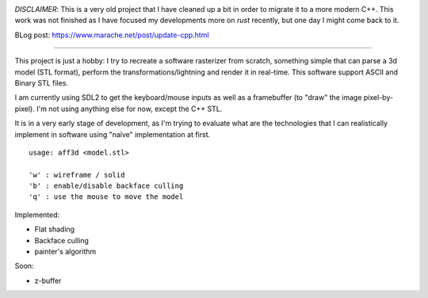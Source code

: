 .. image:: https://travis-ci.org/Blizarre/aff3D.svg?branch=master
    :target: https://travis-ci.org/Blizarre/aff3D

*DISCLAIMER*: This is a very old project that I have cleaned up a bit in order to migrate it to a more modern C++. This work was not finished as I have focused my developments more on `rust` recently, but one day I might come back to it.

BLog post: https://www.marache.net/post/update-cpp.html

=======

This project is just a hobby: I try to recreate a software rasterizer from scratch, something simple that can parse a 3d model (STL format), perform the transformations/lightning and render it in real-time. This software support ASCII and Binary STL files.

I am currently using SDL2 to get the keyboard/mouse inputs as well as a framebuffer (to "draw" the image pixel-by-pixel). I'm not using anything else for now, except the C++ STL.

It is in a very early stage of development, as I'm trying to evaluate what are the technologies that I can realistically implement in software using "naïve" implementation at first.

::

  usage: aff3d <model.stl> 
  
  'w' : wireframe / solid
  'b' : enable/disable backface culling
  'q' : use the mouse to move the model

Implemented:

- Flat shading
- Backface culling
- painter's algorithm

Soon:

- z-buffer
